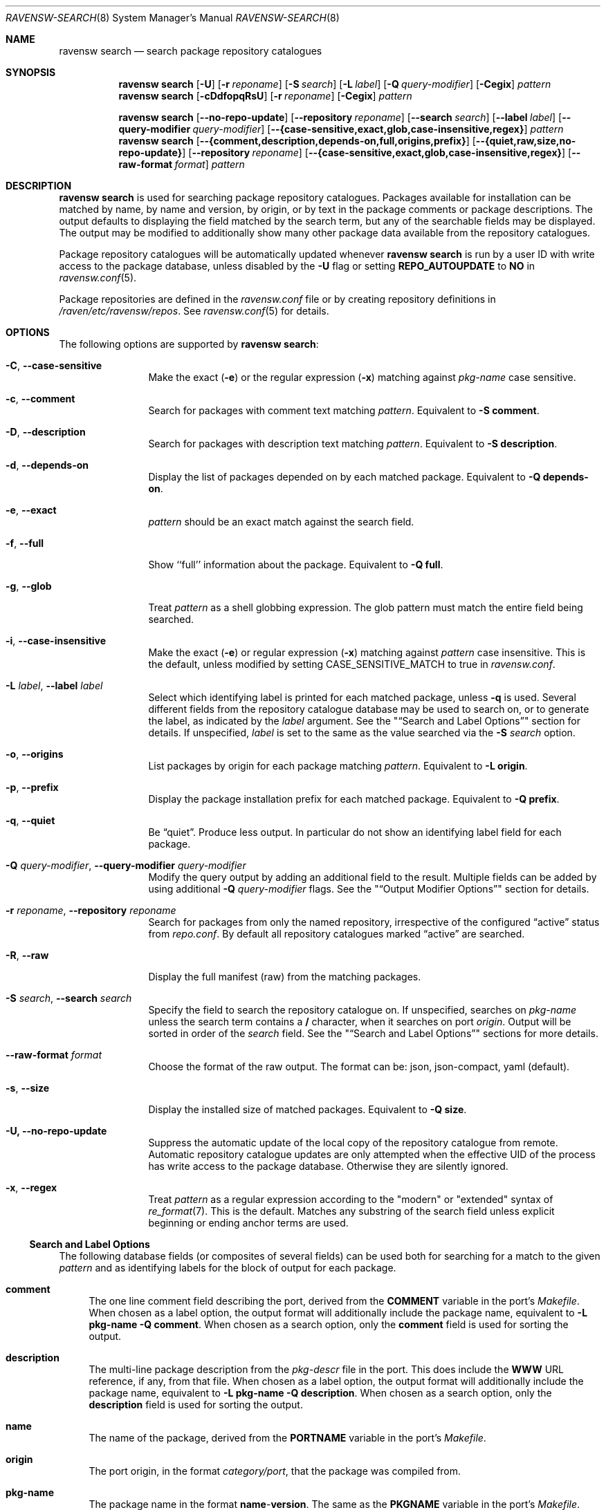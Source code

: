 .\"
.\" FreeBSD pkg - a next generation package for the installation and
.\" maintenance of non-core utilities.
.\"
.\" Redistribution and use in source and binary forms, with or without
.\" modification, are permitted provided that the following conditions
.\" are met:
.\" 1. Redistributions of source code must retain the above copyright
.\"    notice, this list of conditions and the following disclaimer.
.\" 2. Redistributions in binary form must reproduce the above copyright
.\"    notice, this list of conditions and the following disclaimer in the
.\"    documentation and/or other materials provided with the distribution.
.\"
.\"
.\"     @(#)pkg.8
.\"
.Dd November 18, 2014
.Dt RAVENSW-SEARCH 8
.Os
.Sh NAME
.Nm "ravensw search"
.Nd search package repository catalogues
.Sh SYNOPSIS
.Nm
.Op Fl U
.Op Fl r Ar reponame
.Op Fl S Ar search
.Op Fl L Ar label
.Op Fl Q Ar query-modifier
.Op Fl Cegix
.Ar pattern
.Nm
.Op Fl cDdfopqRsU
.Op Fl r Ar reponame
.Op Fl Cegix
.Ar pattern
.Pp
.Nm
.Op Cm --no-repo-update
.Op Cm --repository Ar reponame
.Op Cm --search Ar search
.Op Cm --label Ar label
.Op Cm --query-modifier Ar query-modifier
.Op Cm --{case-sensitive,exact,glob,case-insensitive,regex}
.Ar pattern
.Nm
.Op Cm --{comment,description,depends-on,full,origins,prefix}
.Op Cm --{quiet,raw,size,no-repo-update}
.Op Cm --repository Ar reponame
.Op Cm --{case-sensitive,exact,glob,case-insensitive,regex}
.Op Fl -raw-format Ar format
.Ar pattern
.Sh DESCRIPTION
.Nm
is used for searching package repository catalogues.
Packages available for installation can be matched by name, by name
and version, by origin, or by text in the package comments or package
descriptions.
The output defaults to displaying the field matched by the search
term, but any of the searchable fields may be displayed.
The output may be modified to additionally show many other package
data available from the repository catalogues.
.Pp
Package repository catalogues will be automatically updated whenever
.Nm
is run by a user ID with write access to the package database,
unless disabled by the
.Fl U
flag or setting
.Cm REPO_AUTOUPDATE
to
.Sy NO
in
.Xr ravensw.conf 5 .
.Pp
Package repositories are defined in the
.Fa ravensw.conf
file or by creating repository definitions in
.Pa /raven/etc/ravensw/repos .
See
.Xr ravensw.conf 5
for details.
.Sh OPTIONS
The following options are supported by
.Nm :
.Bl -tag -width repository
.It Fl C , Cm --case-sensitive
Make the exact
.Fl ( e )
or the regular expression
.Fl ( x )
matching against
.Ar pkg-name
case sensitive.
.It Fl c , Cm --comment
Search for packages with comment text matching
.Ar pattern .
Equivalent to
.Fl "S comment" .
.It Fl D , Cm --description
Search for packages with description text matching
.Ar pattern .
Equivalent to
.Fl "S description" .
.It Fl d , Cm --depends-on
Display the list of packages depended on by each matched package.
Equivalent to
.Fl "Q depends-on" .
.It Fl e , Cm --exact
.Ar pattern
should be an exact match against the search field.
.It Fl f , Cm --full
Show ``full'' information about the package.
Equivalent to
.Fl "Q full" .
.It Fl g , Cm --glob
Treat
.Ar pattern
as a shell globbing expression.
The glob pattern must match the entire field being searched.
.It Fl i , Cm --case-insensitive
Make the exact
.Fl ( e )
or regular expression
.Fl ( x )
matching against
.Ar pattern
case insensitive.
This is the default, unless modified by setting
.Ev CASE_SENSITIVE_MATCH
to true in
.Pa ravensw.conf .
.It Fl L Ar label , Cm --label Ar label
Select which identifying label is printed for each matched package,
unless
.Fl q
is used.
Several different fields from the repository catalogue database may be
used to search on, or to generate the label, as indicated by the
.Ar label
argument.
See the
.Qq Sx Search and Label Options
section for details.
If unspecified,
.Ar label
is set to the same as the value searched via the
.Fl S Ar search
option.
.It Fl o , Cm --origins
List packages by origin for each package matching
.Ar pattern .
Equivalent to
.Fl "L origin" .
.It Fl p , Cm --prefix
Display the package installation prefix for each matched package.
Equivalent to
.Fl "Q prefix" .
.It Fl q , Cm --quiet
Be
.Dq quiet .
Produce less output.
In particular do not show an identifying label field for each package.
.It Fl Q Ar query-modifier , Cm --query-modifier Ar query-modifier
Modify the query output by adding an additional field to the result.
Multiple fields can be added by using additional
.Fl Q Ar query-modifier
flags.
See the
.Qq Sx Output Modifier Options
section for details.
.It Fl r Ar reponame , Cm --repository Ar reponame
Search for packages from only the named repository,
irrespective of the configured
.Dq active
status from
.Pa repo.conf .
By default all repository catalogues marked
.Dq active
are searched.
.It Fl R , Fl -raw
Display the full manifest (raw) from the matching packages.
.It Fl S Ar search , Cm --search Ar search
Specify the field to search the repository catalogue on.
If unspecified, searches on
.Ar pkg-name
unless the search term contains a
.Sy /
character, when it searches on port
.Ar origin .
Output will be sorted in order of the
.Ar search
field.
See the
.Qq Sx Search and Label Options
sections for more details.
.It Fl -raw-format Ar format
Choose the format of the raw output.
The format can be:
json, json-compact, yaml (default).
.It Fl s , Cm --size
Display the installed size of matched packages.
Equivalent to
.Fl "Q size" .
.It Fl U, Cm --no-repo-update
Suppress the automatic update of the local copy of the repository catalogue
from remote.
Automatic repository catalogue updates are only attempted when the
effective UID of the process has write access to the package database.
Otherwise they are silently ignored.
.It Fl x , Cm --regex
Treat
.Ar pattern
as a regular expression according to the "modern" or "extended"
syntax of
.Xr re_format 7 .
This is the default.
Matches any substring of the search field unless explicit beginning
or ending anchor terms are used.
.El
.Ss Search and Label Options
The following database fields (or composites of several fields) can
be used both for searching for a match to the given
.Ar pattern
and as identifying labels for the block of output for each package.
.Bl -tag -width 2n
.It Sy comment
The one line comment field describing the port, derived from the
.Cm COMMENT
variable in the port's
.Fa Makefile .
When chosen as a label option, the output format will additionally
include the package name, equivalent to
.Fl "L pkg-name"
.Fl "Q comment" .
When chosen as a search option, only the
.Sy comment
field is used for sorting the output.
.It Sy description
The multi-line package description from the
.Fa pkg-descr
file in the port.
This does include the
.Cm WWW
URL reference, if any, from that file.
When chosen as a label option, the output format will additionally
include the package name, equivalent to
.Fl "L pkg-name"
.Fl "Q description" .
When chosen as a search option, only the
.Sy description
field is used for sorting the output.
.It Sy name
The name of the package, derived from the
.Cm PORTNAME
variable in the port's
.Fa Makefile .
.It Sy origin
The port origin, in the format
.Fa category/port ,
that the package was compiled from.
.It Sy pkg-name
The package name in the format
.Sy name Ns - Ns Cm version .
The same as the
.Cm PKGNAME
variable in the port's
.Fa Makefile .
.El
.Pp
Any unambiguous prefix of the label name may be used on the command line.
Thus
.Fl "Sd" ,
.Fl "S descr"
and
.Fl "S description"
are all equivalent.
.Ss Output Modifier Options
Additional data from the repository catalogue to print for each matched
package.
Multiple output modifiers can be combined.
Where more than one output field is required, either because multiple
.Fl Q Ar query-modifier
options were given, or one or more
.Fl Q Ar query-modifier
option was combined with the
.Fl "L comment"
or
.Fl "L description"
options, then each output field will be tagged with the field name.
.Bl -tag -width 2n
.It Sy annotations
Arbitrary text in tag-value format that can be added to any package.
.It Sy arch
The architecture string indicating what OS version and CPU architecture
the package is suitable for.
For example,
.Ar freebsd:9:x86:64
indicates a package suitable for FreeBSD 9.x running on an amd64 processor,
while
.Ar freebsd:*
indicates an architecture independent package suitable for any version of
FreeBSD.
.It Sy categories
All categories, real and virtual, the underlying package belongs to,
derived from the
.Cm CATEGORIES
variable in the port's
.Fa Makefile .
.It Sy comment
The one line comment field describing the port, derived from the
.Cm COMMENT
variable in the port's
.Fa Makefile .
.It Sy depends-on
The list of packages the named package depends on.
Dependency packages are listed in the format
.Sy name Ns - Ns Cm version
one per line.
If the port has no dependencies, nothing will be output for
this field, including suppressing the tag name when multiple
output fields are requested.
.It Sy description
The multi-line package description from the
.Fa pkg-descr
file in the port.
This does include the
.Cm WWW
URL reference, if any, from that file.
.It Sy full
Show a standard set of fields, equivalent to a combination of the
.Sy name ,
.Sy version ,
.Sy origin ,
.Sy prefix ,
.Sy repository ,
.Sy categories ,
.Sy license ,
.Sy maintainer ,
.Sy www ,
.Sy comment ,
.Sy options ,
.Sy shared-libs-required ,
.Sy shared-libs-provided ,
.Sy annotations ,
.Sy size ,
.Sy pkg-size
and
.Sy descr
fields, in that order.
.It Sy licenses
Displays a list of all the licenses the package is released under on a
single line.
Where more than one license applies, indicate if the terms of all
licenses should apply
.Sy (&)
or if one or more licenses may be selected out of those available
.Sy (|) .
.It Sy maintainer
Display the maintainer's e-mail address.
.It Sy name
Display the port name, which is derived from the
.Cm PORTNAME
variable in the port's
.Fa Makefile .
.It Sy options
Displays a list of the port options and their state (
.Sy on
or
.Sy off )
when the package was built.
If the package does not have any options to set, nothing will be
output for this field, including suppressing the tag name when
multiple output fields are requested.
.It Sy pkg-size
Display the size of the compressed package tarball, i.e., how much would
need to be downloaded from the repository.
.It Sy prefix
Display the installation prefix for the package, usually
.Fa /usr/local .
.It Sy repository
Displays the repository name and the corresponding base URL for the
repository.
For a default repository defined in
.Pa ravensw.conf .
.It Sy required-by
Displays all of the packages in the repository that require the named
package as a dependency.
Dependency packages are listed in the format
.Sy name Ns - Ns Cm version
one per line.
If no other packages require the named package, nothing will be
output for this field, including suppressing the tag name when
multiple output fields are requested.
.It Sy shared-libs-required
If the package contains dynamically linked FreeBSD ELF binaries,
display a list of all of the shared libraries other than those from
the base system required for those binaries to run.
Shared libraries for foreign (e.g., Linux) binaries run
under emulation will not be displayed.
If the package does not require any shared libraries, nothing will be
output for this field including suppressing the tag name when multiple
fields are requested.
.It Sy shared-libs-provided
If the package contains any shared libraries, display a list of
the library names, including the ABI version number, if any.
A shared library, of either the same or differing ABI versions, may
legitimately be provided by more than installed package,
but this frequently indicates a problem.
.It Sy size
Display the total amount of filesystem space the package files will
take up once unpacked and installed.
.It Sy url
Display the URL that would be used to download the package from the
repository.
.It Sy version
Display the package version, which is derived from the
.Cm PKGVERSION
variable in the port's
.Fa Makefile .
.It Sy www
Display the general URL, if any, for the project developing the
software used in the package.
This is extracted from the
.Fa pkg-descr
file in the port.
.El
.Pp
Any unambiguous prefix of the query modifier name may be used on the
command line.
Thus
.Fl "Qm" ,
.Fl "Q maint"
and
.Fl "Q maintainer"
are all equivalent,
but you need to use at least
.Fl "Q si"
and
.Fl "Q sh"
to distinguish
.Cm size
from
.Cm shared-libs-required
or
.Cm shared-libs-provided ,
and you'll need at least
.Fl "Q shared-libs-p"
 to select the
.Cm shared-libs-provided
unambiguously.
.Sh ENVIRONMENT
The following environment variables affect the execution of
.Nm .
See
.Xr ravensw.conf 5
for further description.
.Bl -tag -width ".Ev NO_DESCRIPTIONS"
.It Ev RAVENSW_DBDIR
.It Ev CASE_SENSITIVE_MATCH
.El
.Sh FILES
See
.Xr ravensw.conf 5 .
.Sh SEE ALSO
.Xr ravensw-repository 5 ,
.Xr ravensw.conf 5 ,
.Xr ravensw 8 ,
.Xr ravensw-add 8 ,
.Xr ravensw-alias 8 ,
.Xr ravensw-annotate 8 ,
.Xr ravensw-audit 8 ,
.Xr ravensw-autoremove 8 ,
.Xr ravensw-backup 8 ,
.Xr ravensw-check 8 ,
.Xr ravensw-clean 8 ,
.Xr ravensw-config 8 ,
.Xr ravensw-create 8 ,
.Xr ravensw-delete 8 ,
.Xr ravensw-fetch 8 ,
.Xr ravensw-info 8 ,
.Xr ravensw-install 8 ,
.Xr ravensw-lock 8 ,
.Xr ravensw-query 8 ,
.Xr ravensw-register 8 ,
.Xr ravensw-repo 8 ,
.Xr ravensw-rquery 8 ,
.Xr ravensw-set 8 ,
.Xr ravensw-shell 8 ,
.Xr ravensw-shlib 8 ,
.Xr ravensw-ssh 8 ,
.Xr ravensw-stats 8 ,
.Xr ravensw-update 8 ,
.Xr ravensw-updating 8 ,
.Xr ravensw-upgrade 8 ,
.Xr ravensw-version 8 ,
.Xr ravensw-which 8
